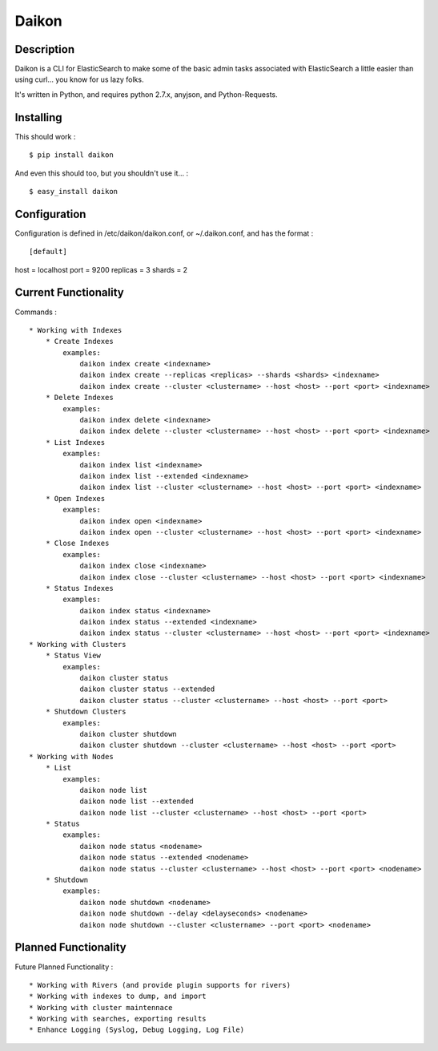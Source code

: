 Daikon
======

Description
-----------

Daikon is a CLI for ElasticSearch to make some of the basic admin tasks associated
with ElasticSearch a little easier than using curl... you know for us lazy folks.

It's written in Python, and requires python 2.7.x, anyjson, and Python-Requests.

Installing
----------

This should work : ::

    $ pip install daikon

And even this should too, but you shouldn't use it... : ::

    $ easy_install daikon

Configuration
-------------

Configuration is defined in /etc/daikon/daikon.conf, or ~/.daikon.conf, and has
the format : ::

[default]
host = localhost
port = 9200
replicas = 3
shards = 2

Current Functionality
---------------------

Commands : ::

    * Working with Indexes
        * Create Indexes
            examples:
                daikon index create <indexname>
                daikon index create --replicas <replicas> --shards <shards> <indexname>
                daikon index create --cluster <clustername> --host <host> --port <port> <indexname>
        * Delete Indexes
            examples:
                daikon index delete <indexname>
                daikon index delete --cluster <clustername> --host <host> --port <port> <indexname>
        * List Indexes
            examples:
                daikon index list <indexname>
                daikon index list --extended <indexname>
                daikon index list --cluster <clustername> --host <host> --port <port> <indexname>
        * Open Indexes
            examples:
                daikon index open <indexname>
                daikon index open --cluster <clustername> --host <host> --port <port> <indexname>
        * Close Indexes
            examples:
                daikon index close <indexname>
                daikon index close --cluster <clustername> --host <host> --port <port> <indexname>
        * Status Indexes
            examples:
                daikon index status <indexname>
                daikon index status --extended <indexname>
                daikon index status --cluster <clustername> --host <host> --port <port> <indexname>
    * Working with Clusters
        * Status View
            examples:
                daikon cluster status
                daikon cluster status --extended
                daikon cluster status --cluster <clustername> --host <host> --port <port>
        * Shutdown Clusters
            examples:
                daikon cluster shutdown
                daikon cluster shutdown --cluster <clustername> --host <host> --port <port>
    * Working with Nodes
        * List
            examples:
                daikon node list
                daikon node list --extended
                daikon node list --cluster <clustername> --host <host> --port <port>
        * Status
            examples:
                daikon node status <nodename>
                daikon node status --extended <nodename>
                daikon node status --cluster <clustername> --host <host> --port <port> <nodename>
        * Shutdown
            examples:
                daikon node shutdown <nodename>
                daikon node shutdown --delay <delayseconds> <nodename>
                daikon node shutdown --cluster <clustername> --port <port> <nodename>


Planned Functionality
---------------------

Future Planned Functionality : ::

    * Working with Rivers (and provide plugin supports for rivers)
    * Working with indexes to dump, and import
    * Working with cluster maintennace
    * Working with searches, exporting results
    * Enhance Logging (Syslog, Debug Logging, Log File)
